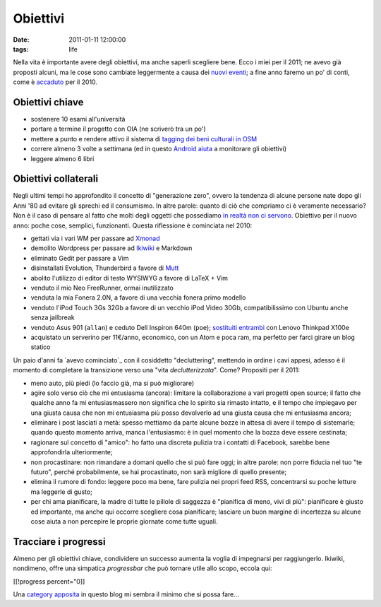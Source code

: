 Obiettivi
=========

:date: 2011-01-11 12:00:00
:tags: life

Nella vita è importante avere degli obiettivi, ma anche saperli
scegliere bene. Ecco i miei per il 2011; ne avevo già proposti alcuni,
ma le cose sono cambiate leggermente a causa dei `nuovi eventi`_; 
a fine  anno faremo un po' di conti, come è `accaduto`_ per il 2010.

Obiettivi chiave
----------------

- sostenere 10 esami all'università
- portare a termine il progetto con OIA (ne scriverò tra un po')
- mettere a punto e rendere attivo il sistema di `tagging dei beni 
  culturali in OSM`_
- correre almeno 3 volte a settimana (ed in questo `Android aiuta`_ a
  monitorare gli obiettivi)
- leggere almeno 6 libri

Obiettivi collaterali
---------------------

Negli ultimi tempi ho approfondito il concetto di "generazione zero",
ovvero la tendenza di alcune persone nate dopo gli Anni '80 ad evitare
gli sprechi ed il consumismo. In altre parole: quanto di ciò che
compriamo ci è veramente necessario? Non è il caso di pensare al fatto
che molti degli oggetti che possediamo `in realtà non ci servono`_.
Obiettivo per il nuovo anno: poche cose, semplici, funzionanti. Questa
riflessione è cominciata nel 2010:

- gettati via i vari WM per passare ad `Xmonad`_
- demolito Wordpress per passare ad `Ikiwiki`_ e Markdown
- eliminato Gedit per passare a Vim
- disinstallati Evolution, Thunderbird a favore di `Mutt`_
- abolito l'utilizzo di editor di testo WYSIWYG a favore di LaTeX + Vim
- venduto il mio Neo FreeRunner, ormai inutilizzato
- venduta la mia Fonera 2.0N, a favore di una vecchia fonera primo
  modello
- venduto l'iPod Touch 3Gs 32Gb a favore di un vecchio iPod Video 30Gb,
  compatibilissimo con Ubuntu anche senza jailbreak
- venduto Asus 901 (``allan``) e ceduto Dell Inspiron 640m (``poe``);
  `sostituiti entrambi`_ con Lenovo Thinkpad X100e
- acquistato un serverino per 11€/anno, economico, con un Atom e poca
  ram, ma perfetto per farci girare un blog statico

Un paio d'anni fa `avevo cominciato`_ con il cosiddetto
"decluttering", mettendo in ordine i cavi appesi, adesso è il momento di
completare la transizione verso una "vita *declutterizzata*". Come?
Propositi per il 2011:

- meno auto, più piedi (lo faccio già, ma si può migliorare)
- agire solo verso ciò che mi entusiasma (ancora): limitare la
  collaborazione a vari progetti open source; il fatto che qualche anno
  fa mi entusiasmassero non significa che lo spirito sia rimasto
  intatto, e il tempo che impiegavo per una giusta causa che non mi
  entusiasma più posso devolverlo ad una giusta causa che mi entusiasma
  ancora;
- eliminare i post lasciati a metà: spesso mettiamo da parte alcune
  bozze in attesa di avere il tempo di sistemarle; quando questo
  momento arriva, manca l'entusiasmo: è in quel momento che la bozza
  deve essere cestinata;
- ragionare sul concetto di "amico": ho fatto una discreta pulizia tra
  i contatti di Facebook, sarebbe bene approfondirla ulteriormente;
- non procastinare: non rimandare a domani quello che si può fare oggi;
  in altre parole: non porre fiducia nel tuo "te futuro", perché
  probabilmente, se hai procastinato, non sarà migliore di quello
  presente;
- elimina il rumore di fondo: leggere poco ma bene, fare pulizia nei
  propri feed RSS, concentrarsi su poche letture ma leggerle di gusto;
- per chi ama pianificare, la madre di tutte le pillole di saggezza è
  "pianifica di meno, vivi di più": pianificare è giusto ed importante,
  ma anche qui occorre scegliere cosa pianificare; lasciare un buon
  margine di incertezza su alcune cose aiuta a non percepire le proprie
  giornate come tutte uguali.

Tracciare i progressi
---------------------

Almeno per gli obiettivi chiave, condividere un successo aumenta la
voglia di impegnarsi per raggiungerlo. Ikiwiki, nondimeno, offre una
simpatica *progressbar* che può tornare utile allo scopo, eccola qui:

[[!progress percent="0]]

Una `category apposita`_ in questo blog mi sembra il minimo che si
possa fare...

.. _nuovi eventi: {filename}/2011/01/regione-puglia-e-software-libero.rst
.. _accaduto: {filename}/2010/12/un-anno-dopo-2010-no-compromises.rst
.. _tagging dei beni culturali in OSM: http://wiki.openstreetmap.org/wiki/User:Fradeve11/prove2
.. _android aiuta: http://runkeeper.com/user/fradeve
.. _Xmonad: http://xmonad.org
.. _Ikiwiki: http://ikiwiki.info
.. _Mutt: http://www.mutt.org
.. _in realtà non ci servono: {filename}/2008/01/unclutter-your-desk.rst
.. _sostituiti entrambi: {filename}/2011/01/uncluttering-the-last-step
.. _category apposita: http://rusti.cc/tags/resume.html
